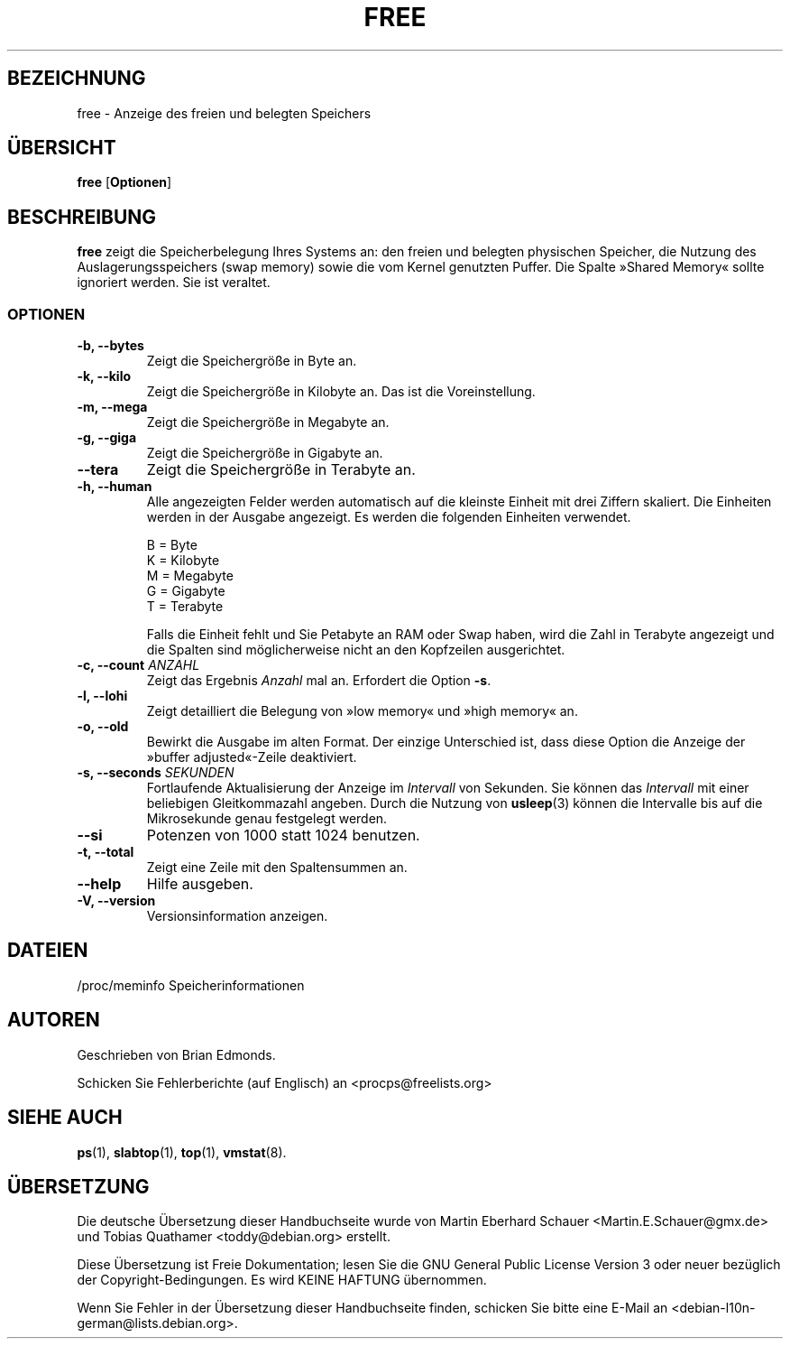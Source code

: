 .\"             -*-Nroff-*-
.\"  This page Copyright (C) 1993 Matt Welsh, mdw@sunsite.unc.edu.
.\"  Long options where added at April 15th, 2011.
.\"  Freely distributable under the terms of the GPL
.\"*******************************************************************
.\"
.\" This file was generated with po4a. Translate the source file.
.\"
.\"*******************************************************************
.TH FREE 1 "15 Apr. 2011 " "Cohesive Systems" Linux\-Anwenderhandbuch
.SH BEZEICHNUNG
free \- Anzeige des freien und belegten Speichers
.SH ÜBERSICHT
\fBfree\fP [\fBOptionen\fP]
.SH BESCHREIBUNG
\fBfree\fP zeigt die Speicherbelegung Ihres Systems an: den freien und belegten
physischen Speicher, die Nutzung des Auslagerungsspeichers (swap memory)
sowie die vom Kernel genutzten Puffer. Die Spalte »Shared Memory« sollte
ignoriert werden. Sie ist veraltet.
.SS OPTIONEN
.TP 
\fB\-b, \-\-bytes\fP
Zeigt die Speichergröße in Byte an.
.TP 
\fB\-k, \-\-kilo\fP
Zeigt die Speichergröße in Kilobyte an. Das ist die Voreinstellung.
.TP 
\fB\-m, \-\-mega\fP
Zeigt die Speichergröße in Megabyte an.
.TP 
\fB\-g, \-\-giga\fP
Zeigt die Speichergröße in Gigabyte an.
.TP 
\fB\-\-tera\fP
Zeigt die Speichergröße in Terabyte an.
.TP 
\fB\-h, \-\-human\fP
Alle angezeigten Felder werden automatisch auf die kleinste Einheit mit drei
Ziffern skaliert. Die Einheiten werden in der Ausgabe angezeigt. Es werden
die folgenden Einheiten verwendet.

.nf
  B = Byte
  K = Kilobyte
  M = Megabyte
  G = Gigabyte
  T = Terabyte
.fi

Falls die Einheit fehlt und Sie Petabyte an RAM oder Swap haben, wird die
Zahl in Terabyte angezeigt und die Spalten sind möglicherweise nicht an den
Kopfzeilen ausgerichtet.
.TP 
\fB\-c, \-\-count\fP \fIANZAHL\fP
Zeigt das Ergebnis \fIAnzahl\fP mal an. Erfordert die Option \fB\-s\fP.
.TP 
\fB\-l, \-\-lohi\fP
Zeigt detailliert die Belegung von »low memory« und »high memory« an.
.TP 
\fB\-o, \-\-old\fP
Bewirkt die Ausgabe im alten Format. Der einzige Unterschied ist, dass diese
Option die Anzeige der »buffer adjusted«\-Zeile deaktiviert.
.TP 
\fB\-s, \-\-seconds\fP \fISEKUNDEN\fP
Fortlaufende Aktualisierung der Anzeige im \fIIntervall\fP von Sekunden. Sie
können das \fIIntervall\fP mit einer beliebigen Gleitkommazahl angeben. Durch
die Nutzung von \fBusleep\fP(3) können die Intervalle bis auf die Mikrosekunde
genau festgelegt werden.
.TP 
\fB\-\-si\fP
Potenzen von 1000 statt 1024 benutzen.
.TP 
\fB\-t, \-\-total\fP
Zeigt eine Zeile mit den Spaltensummen an.
.TP 
\fB\-\-help\fP
Hilfe ausgeben.
.TP 
\fB\-V, \-\-version\fP
Versionsinformation anzeigen.
.SH DATEIEN
.nf
/proc/meminfo Speicherinformationen
.fi
.SH AUTOREN
Geschrieben von Brian Edmonds.

Schicken Sie Fehlerberichte (auf Englisch) an <procps@freelists.org>
.SH "SIEHE AUCH"
\fBps\fP(1), \fBslabtop\fP(1), \fBtop\fP(1), \fBvmstat\fP(8).
.\"{{{}}}

.SH ÜBERSETZUNG
Die deutsche Übersetzung dieser Handbuchseite wurde von
Martin Eberhard Schauer <Martin.E.Schauer@gmx.de>
und
Tobias Quathamer <toddy@debian.org>
erstellt.

Diese Übersetzung ist Freie Dokumentation; lesen Sie die
GNU General Public License Version 3 oder neuer bezüglich der
Copyright-Bedingungen. Es wird KEINE HAFTUNG übernommen.

Wenn Sie Fehler in der Übersetzung dieser Handbuchseite finden,
schicken Sie bitte eine E-Mail an <debian-l10n-german@lists.debian.org>.
